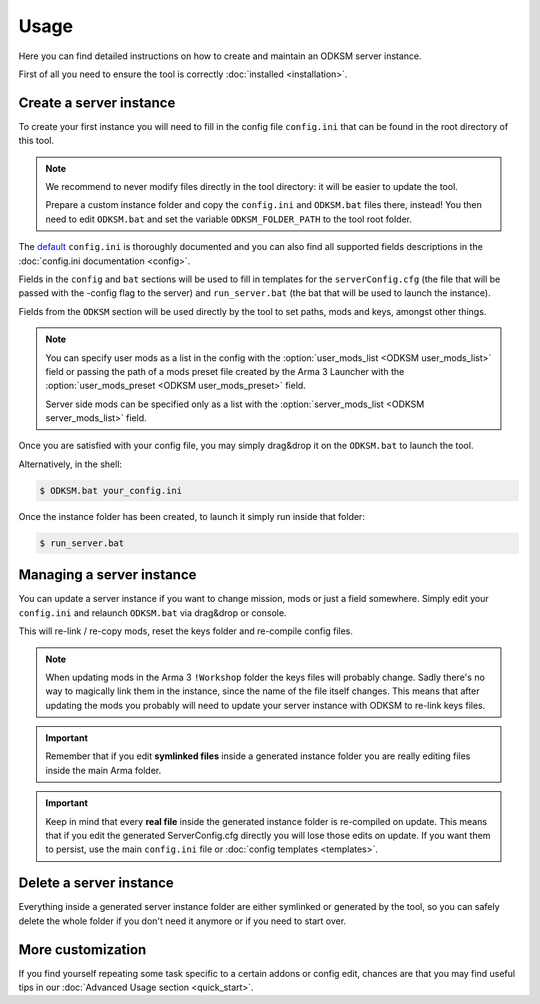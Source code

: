 Usage
=====
Here you can find detailed instructions on how to create and maintain an ODKSM server instance.

First of all you need to ensure the tool is correctly :doc:`installed <installation>`.

Create a server instance
^^^^^^^^^^^^^^^^^^^^^^^^
To create your first instance you will need to fill in the config file ``config.ini`` that can be found
in the root directory of this tool.

.. note:: We recommend to never modify files directly in the tool directory: it will be easier to update the tool.

    Prepare a custom instance folder and copy the ``config.ini`` and ``ODKSM.bat`` files there, instead!
    You then need to edit ``ODKSM.bat`` and set the variable ``ODKSM_FOLDER_PATH`` to the tool root folder.

The default_ ``config.ini`` is thoroughly documented and you can also find all supported fields descriptions in the
:doc:`config.ini documentation <config>`.

Fields in the ``config`` and ``bat`` sections will be used to fill in templates for the ``serverConfig.cfg`` (the file
that will be passed with the -config flag to the server) and ``run_server.bat`` (the bat that will be used to launch
the instance).

Fields from the ``ODKSM`` section will be used directly by the tool to set paths, mods and keys, amongst other things.

.. note:: You can specify user mods as a list in the config with the :option:`user_mods_list <ODKSM user_mods_list>`
    field or passing the path of a mods preset file created by the Arma 3 Launcher with the
    :option:`user_mods_preset <ODKSM user_mods_preset>` field.

    Server side mods can be specified only as a list with the :option:`server_mods_list <ODKSM server_mods_list>` field.

Once you are satisfied with your config file, you may simply drag&drop it on the ``ODKSM.bat`` to launch the tool.

Alternatively, in the shell:

.. code:: console

    $ ODKSM.bat your_config.ini

Once the instance folder has been created, to launch it simply run inside that folder:

.. code:: console

    $ run_server.bat

.. _default: https://github.com/CarloDePieri/odk_servermanager/blob/master/config.ini

Managing a server instance
^^^^^^^^^^^^^^^^^^^^^^^^^^
You can update a server instance if you want to change mission, mods or just a field somewhere. Simply edit your
``config.ini`` and relaunch ``ODKSM.bat`` via drag&drop or console.

This will re-link / re-copy mods, reset the keys folder and re-compile config files.

.. note:: When updating mods in the Arma 3 ``!Workshop`` folder the keys files will probably change. Sadly there's
    no way to magically link them in the instance, since the name of the file itself changes. This means that after
    updating the mods you probably will need to update your server instance with ODKSM to re-link keys files.

.. important:: Remember that if you edit **symlinked files** inside a generated instance folder you are really editing
    files inside the main Arma folder.

.. important:: Keep in mind that every **real file** inside the generated instance folder is re-compiled on update. This
    means that if you edit the generated ServerConfig.cfg directly you will lose those edits on update. If you want them
    to persist, use the main ``config.ini`` file or :doc:`config templates <templates>`.

Delete a server instance
^^^^^^^^^^^^^^^^^^^^^^^^
Everything inside a generated server instance folder are either symlinked or generated by the tool, so you can safely
delete the whole folder if you don't need it anymore or if you need to start over.

More customization
^^^^^^^^^^^^^^^^^^
If you find yourself repeating some task specific to a certain addons or config edit, chances are that you may find useful
tips in our :doc:`Advanced Usage section <quick_start>`.

